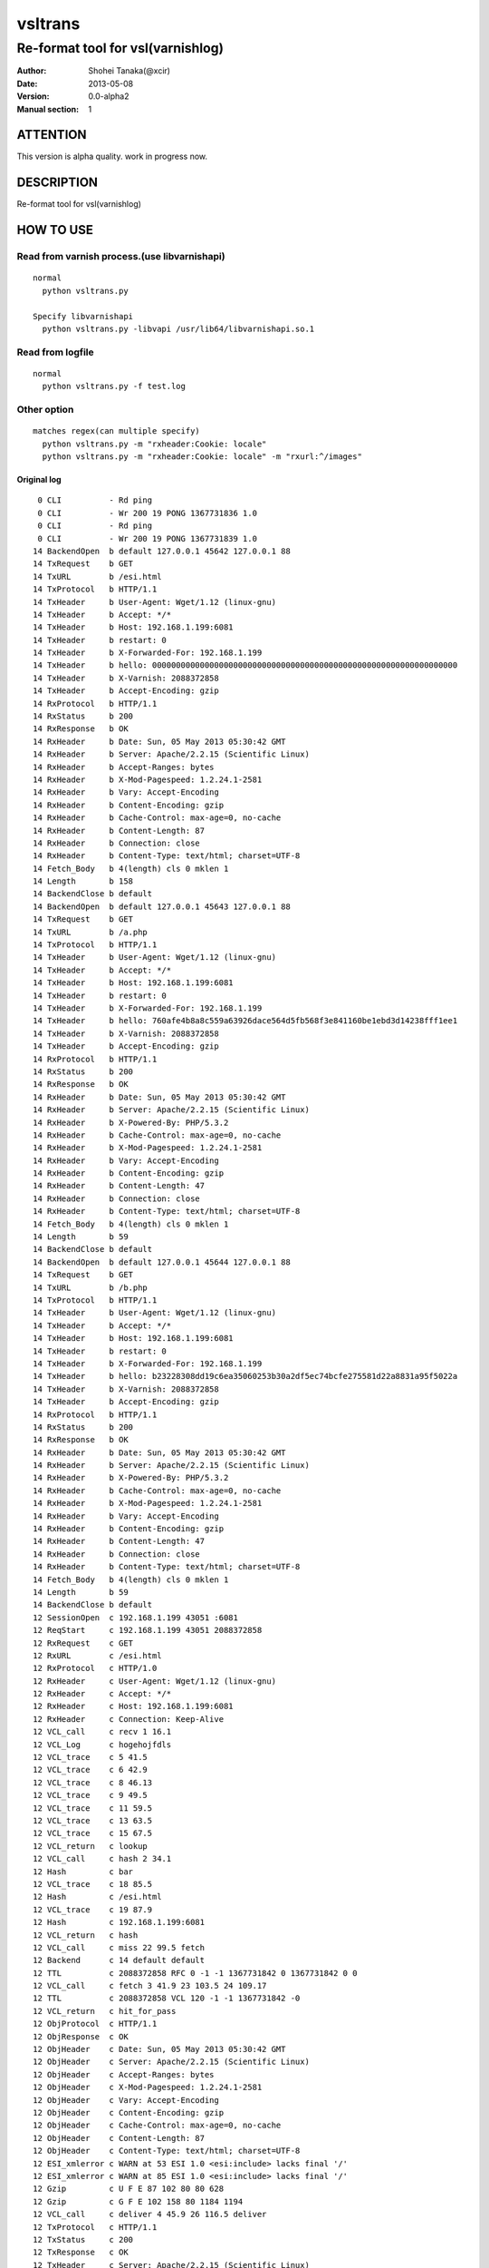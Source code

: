 ==============
vsltrans
==============


-----------------------------------
Re-format tool for vsl(varnishlog)
-----------------------------------

:Author: Shohei Tanaka(@xcir)
:Date: 2013-05-08
:Version: 0.0-alpha2
:Manual section: 1

ATTENTION
===========
This version is alpha quality.
work in progress now.


DESCRIPTION
===========
Re-format tool for vsl(varnishlog)

HOW TO USE
===========

Read from varnish process.(use libvarnishapi)
***********************************************
::

  normal
    python vsltrans.py
  
  Specify libvarnishapi
    python vsltrans.py -libvapi /usr/lib64/libvarnishapi.so.1

Read from logfile
***********************************************
::

  normal
    python vsltrans.py -f test.log


Other option
***********************************************
::

  matches regex(can multiple specify)
    python vsltrans.py -m "rxheader:Cookie: locale"
    python vsltrans.py -m "rxheader:Cookie: locale" -m "rxurl:^/images"
  

Original log
---------------------------------------
::

    0 CLI          - Rd ping
    0 CLI          - Wr 200 19 PONG 1367731836 1.0
    0 CLI          - Rd ping
    0 CLI          - Wr 200 19 PONG 1367731839 1.0
   14 BackendOpen  b default 127.0.0.1 45642 127.0.0.1 88
   14 TxRequest    b GET
   14 TxURL        b /esi.html
   14 TxProtocol   b HTTP/1.1
   14 TxHeader     b User-Agent: Wget/1.12 (linux-gnu)
   14 TxHeader     b Accept: */*
   14 TxHeader     b Host: 192.168.1.199:6081
   14 TxHeader     b restart: 0
   14 TxHeader     b X-Forwarded-For: 192.168.1.199
   14 TxHeader     b hello: 0000000000000000000000000000000000000000000000000000000000000000
   14 TxHeader     b X-Varnish: 2088372858
   14 TxHeader     b Accept-Encoding: gzip
   14 RxProtocol   b HTTP/1.1
   14 RxStatus     b 200
   14 RxResponse   b OK
   14 RxHeader     b Date: Sun, 05 May 2013 05:30:42 GMT
   14 RxHeader     b Server: Apache/2.2.15 (Scientific Linux)
   14 RxHeader     b Accept-Ranges: bytes
   14 RxHeader     b X-Mod-Pagespeed: 1.2.24.1-2581
   14 RxHeader     b Vary: Accept-Encoding
   14 RxHeader     b Content-Encoding: gzip
   14 RxHeader     b Cache-Control: max-age=0, no-cache
   14 RxHeader     b Content-Length: 87
   14 RxHeader     b Connection: close
   14 RxHeader     b Content-Type: text/html; charset=UTF-8
   14 Fetch_Body   b 4(length) cls 0 mklen 1
   14 Length       b 158
   14 BackendClose b default
   14 BackendOpen  b default 127.0.0.1 45643 127.0.0.1 88
   14 TxRequest    b GET
   14 TxURL        b /a.php
   14 TxProtocol   b HTTP/1.1
   14 TxHeader     b User-Agent: Wget/1.12 (linux-gnu)
   14 TxHeader     b Accept: */*
   14 TxHeader     b Host: 192.168.1.199:6081
   14 TxHeader     b restart: 0
   14 TxHeader     b X-Forwarded-For: 192.168.1.199
   14 TxHeader     b hello: 760afe4b8a8c559a63926dace564d5fb568f3e841160be1ebd3d14238fff1ee1
   14 TxHeader     b X-Varnish: 2088372858
   14 TxHeader     b Accept-Encoding: gzip
   14 RxProtocol   b HTTP/1.1
   14 RxStatus     b 200
   14 RxResponse   b OK
   14 RxHeader     b Date: Sun, 05 May 2013 05:30:42 GMT
   14 RxHeader     b Server: Apache/2.2.15 (Scientific Linux)
   14 RxHeader     b X-Powered-By: PHP/5.3.2
   14 RxHeader     b Cache-Control: max-age=0, no-cache
   14 RxHeader     b X-Mod-Pagespeed: 1.2.24.1-2581
   14 RxHeader     b Vary: Accept-Encoding
   14 RxHeader     b Content-Encoding: gzip
   14 RxHeader     b Content-Length: 47
   14 RxHeader     b Connection: close
   14 RxHeader     b Content-Type: text/html; charset=UTF-8
   14 Fetch_Body   b 4(length) cls 0 mklen 1
   14 Length       b 59
   14 BackendClose b default
   14 BackendOpen  b default 127.0.0.1 45644 127.0.0.1 88
   14 TxRequest    b GET
   14 TxURL        b /b.php
   14 TxProtocol   b HTTP/1.1
   14 TxHeader     b User-Agent: Wget/1.12 (linux-gnu)
   14 TxHeader     b Accept: */*
   14 TxHeader     b Host: 192.168.1.199:6081
   14 TxHeader     b restart: 0
   14 TxHeader     b X-Forwarded-For: 192.168.1.199
   14 TxHeader     b hello: b23228308dd19c6ea35060253b30a2df5ec74bcfe275581d22a8831a95f5022a
   14 TxHeader     b X-Varnish: 2088372858
   14 TxHeader     b Accept-Encoding: gzip
   14 RxProtocol   b HTTP/1.1
   14 RxStatus     b 200
   14 RxResponse   b OK
   14 RxHeader     b Date: Sun, 05 May 2013 05:30:42 GMT
   14 RxHeader     b Server: Apache/2.2.15 (Scientific Linux)
   14 RxHeader     b X-Powered-By: PHP/5.3.2
   14 RxHeader     b Cache-Control: max-age=0, no-cache
   14 RxHeader     b X-Mod-Pagespeed: 1.2.24.1-2581
   14 RxHeader     b Vary: Accept-Encoding
   14 RxHeader     b Content-Encoding: gzip
   14 RxHeader     b Content-Length: 47
   14 RxHeader     b Connection: close
   14 RxHeader     b Content-Type: text/html; charset=UTF-8
   14 Fetch_Body   b 4(length) cls 0 mklen 1
   14 Length       b 59
   14 BackendClose b default
   12 SessionOpen  c 192.168.1.199 43051 :6081
   12 ReqStart     c 192.168.1.199 43051 2088372858
   12 RxRequest    c GET
   12 RxURL        c /esi.html
   12 RxProtocol   c HTTP/1.0
   12 RxHeader     c User-Agent: Wget/1.12 (linux-gnu)
   12 RxHeader     c Accept: */*
   12 RxHeader     c Host: 192.168.1.199:6081
   12 RxHeader     c Connection: Keep-Alive
   12 VCL_call     c recv 1 16.1
   12 VCL_Log      c hogehojfdls
   12 VCL_trace    c 5 41.5
   12 VCL_trace    c 6 42.9
   12 VCL_trace    c 8 46.13
   12 VCL_trace    c 9 49.5
   12 VCL_trace    c 11 59.5
   12 VCL_trace    c 13 63.5
   12 VCL_trace    c 15 67.5
   12 VCL_return   c lookup
   12 VCL_call     c hash 2 34.1
   12 Hash         c bar
   12 VCL_trace    c 18 85.5
   12 Hash         c /esi.html
   12 VCL_trace    c 19 87.9
   12 Hash         c 192.168.1.199:6081
   12 VCL_return   c hash
   12 VCL_call     c miss 22 99.5 fetch
   12 Backend      c 14 default default
   12 TTL          c 2088372858 RFC 0 -1 -1 1367731842 0 1367731842 0 0
   12 VCL_call     c fetch 3 41.9 23 103.5 24 109.17
   12 TTL          c 2088372858 VCL 120 -1 -1 1367731842 -0
   12 VCL_return   c hit_for_pass
   12 ObjProtocol  c HTTP/1.1
   12 ObjResponse  c OK
   12 ObjHeader    c Date: Sun, 05 May 2013 05:30:42 GMT
   12 ObjHeader    c Server: Apache/2.2.15 (Scientific Linux)
   12 ObjHeader    c Accept-Ranges: bytes
   12 ObjHeader    c X-Mod-Pagespeed: 1.2.24.1-2581
   12 ObjHeader    c Vary: Accept-Encoding
   12 ObjHeader    c Content-Encoding: gzip
   12 ObjHeader    c Cache-Control: max-age=0, no-cache
   12 ObjHeader    c Content-Length: 87
   12 ObjHeader    c Content-Type: text/html; charset=UTF-8
   12 ESI_xmlerror c WARN at 53 ESI 1.0 <esi:include> lacks final '/'
   12 ESI_xmlerror c WARN at 85 ESI 1.0 <esi:include> lacks final '/'
   12 Gzip         c U F E 87 102 80 80 628
   12 Gzip         c G F E 102 158 80 1184 1194
   12 VCL_call     c deliver 4 45.9 26 116.5 deliver
   12 TxProtocol   c HTTP/1.1
   12 TxStatus     c 200
   12 TxResponse   c OK
   12 TxHeader     c Server: Apache/2.2.15 (Scientific Linux)
   12 TxHeader     c Accept-Ranges: bytes
   12 TxHeader     c X-Mod-Pagespeed: 1.2.24.1-2581
   12 TxHeader     c Vary: Accept-Encoding
   12 TxHeader     c Cache-Control: max-age=0, no-cache
   12 TxHeader     c Content-Type: text/html; charset=UTF-8
   12 TxHeader     c Date: Sun, 05 May 2013 05:30:42 GMT
   12 TxHeader     c X-Varnish: 2088372858
   12 TxHeader     c Age: 0
   12 TxHeader     c Via: 1.1 varnish
   12 TxHeader     c Connection: close
   12 TxHeader     c hello: 760afe4b8a8c559a63926dace564d5fb568f3e841160be1ebd3d14238fff1ee1
   12 TxHeader     c hello2: 0000000000000000000000000000000000000000000000000000000000000000
   12 VCL_call     c recv 1 16.1
   12 VCL_Log      c hogehojfdls
   12 VCL_trace    c 5 41.5
   12 VCL_trace    c 6 42.9
   12 VCL_trace    c 8 46.13
   12 VCL_trace    c 9 49.5
   12 VCL_trace    c 11 59.5
   12 VCL_trace    c 13 63.5
   12 VCL_trace    c 15 67.5
   12 VCL_return   c lookup
   12 VCL_call     c hash 2 34.1
   12 Hash         c bar
   12 VCL_trace    c 18 85.5
   12 Hash         c /a.php
   12 VCL_trace    c 19 87.9
   12 Hash         c 192.168.1.199:6081
   12 VCL_return   c hash
   12 VCL_call     c miss 22 99.5 fetch
   12 Backend      c 14 default default
   12 TTL          c 2088372858 RFC 0 -1 -1 1367731842 0 1367731842 0 0
   12 VCL_call     c fetch 3 41.9 23 103.5 24 109.17
   12 TTL          c 2088372858 VCL 120 -1 -1 1367731842 -0
   12 VCL_return   c hit_for_pass
   12 ObjProtocol  c HTTP/1.1
   12 ObjResponse  c OK
   12 ObjHeader    c Date: Sun, 05 May 2013 05:30:42 GMT
   12 ObjHeader    c Server: Apache/2.2.15 (Scientific Linux)
   12 ObjHeader    c X-Powered-By: PHP/5.3.2
   12 ObjHeader    c Cache-Control: max-age=0, no-cache
   12 ObjHeader    c X-Mod-Pagespeed: 1.2.24.1-2581
   12 ObjHeader    c Vary: Accept-Encoding
   12 ObjHeader    c Content-Encoding: gzip
   12 ObjHeader    c Content-Length: 47
   12 ObjHeader    c Content-Type: text/html; charset=UTF-8
   12 Gzip         c U F E 47 32 80 80 309
   12 Gzip         c G F E 32 59 80 392 402
   12 VCL_call     c deliver 4 45.9 26 116.5 deliver
   12 Gzip         c U D - 59 32 80 392 402
   12 VCL_call     c recv 1 16.1
   12 VCL_Log      c hogehojfdls
   12 VCL_trace    c 5 41.5
   12 VCL_trace    c 6 42.9
   12 VCL_trace    c 8 46.13
   12 VCL_trace    c 9 49.5
   12 VCL_trace    c 11 59.5
   12 VCL_trace    c 13 63.5
   12 VCL_trace    c 15 67.5
   12 VCL_return   c lookup
   12 VCL_call     c hash 2 34.1
   12 Hash         c bar
   12 VCL_trace    c 18 85.5
   12 Hash         c /b.php
   12 VCL_trace    c 19 87.9
   12 Hash         c 192.168.1.199:6081
   12 VCL_return   c hash
   12 VCL_call     c miss 22 99.5 fetch
   12 Backend      c 14 default default
   12 TTL          c 2088372858 RFC 0 -1 -1 1367731842 0 1367731842 0 0
   12 VCL_call     c fetch 3 41.9 23 103.5 24 109.17
   12 TTL          c 2088372858 VCL 120 -1 -1 1367731842 -0
   12 VCL_return   c hit_for_pass
   12 ObjProtocol  c HTTP/1.1
   12 ObjResponse  c OK
   12 ObjHeader    c Date: Sun, 05 May 2013 05:30:42 GMT
   12 ObjHeader    c Server: Apache/2.2.15 (Scientific Linux)
   12 ObjHeader    c X-Powered-By: PHP/5.3.2
   12 ObjHeader    c Cache-Control: max-age=0, no-cache
   12 ObjHeader    c X-Mod-Pagespeed: 1.2.24.1-2581
   12 ObjHeader    c Vary: Accept-Encoding
   12 ObjHeader    c Content-Encoding: gzip
   12 ObjHeader    c Content-Length: 47
   12 ObjHeader    c Content-Type: text/html; charset=UTF-8
   12 Gzip         c U F E 47 32 80 80 309
   12 Gzip         c G F E 32 59 80 392 402
   12 VCL_call     c deliver 4 45.9 26 116.5 deliver
   12 Gzip         c U D - 59 32 80 392 402
   12 Gzip         c U D E 78 50 80 0 0
   12 Length       c 64
   12 ReqEnd       c 2088372858 1367731842.320536137 1367731842.327375412 -0.006782293 nan nan
   12 SessionClose c EOF mode
   12 StatSess     c 192.168.1.199 43051 0 1 1 0 0 3 466 64



Re-formatted log(python vsltrans.py -f test.log)
---------------------------------------------------
::

  <<<<<<<<<<<<<<<<<<<<<<<<<<<<<<<<<<<<<<<<<<<<<<<<<<<<<<<<<<<<<<<<<<<<<<
  START transaction.
  <<<<<<<<<<<<<<<<<<<<<<<<<<<<<<<<<<<<<<<<<<<<<<<<<<<<<<<<<<<<<<<<<<<<<<
  General Info.
  ----------------------------------------------------------------------
  Client ip:port  | 192.168.1.199:43051
  Request host    | 192.168.1.199
  Response size   | 158 byte
  Response Status | HTTP/1.1 200 OK
  Total time      | 0.00684 sec
  Restart count   | 0
  ESI count       | 2
  Backend count   | 3
   +Backend       | default
   +Backend       | default
   +Backend       | default
  ----------------------------------------------------------------------
  
  ######################################################################
  Object infomation.
  ----------------------------------------------------------------------
  Hash        | "bar" + "/esi.html" + "192.168.1.199:6081"
  ----------------------------------------------------------------------
  Vary        | req.http.Accept-Encoding |
  Object size | 158
  Backend     | default
  ----------------------------------------------------------------------
  
  ######################################################################
  Error infomation.
  ----------------------------------------------------------------------
  ESI_xmlerror | WARN at 53 ESI 1.0 <esi:include> lacks final '/'
  ESI_xmlerror | WARN at 85 ESI 1.0 <esi:include> lacks final '/'
  ----------------------------------------------------------------------
  
  ######################################################################
  Action infomation.
  ----------------------------------------------------------------------
  +-------------+
  |    recv     |
  +-------------+
        |
        | VCL_trace | (VRT_Count:1 line:16 pos:1)
        | VCL_Log   | hogehojfdls
        | VCL_trace | (VRT_Count:5 line:41 pos:5)
        | VCL_trace | (VRT_Count:6 line:42 pos:9)
        | VCL_trace | (VRT_Count:8 line:46 pos:13)
        | VCL_trace | (VRT_Count:9 line:49 pos:5)
        | VCL_trace | (VRT_Count:11 line:59 pos:5)
        | VCL_trace | (VRT_Count:13 line:63 pos:5)
        | VCL_trace | (VRT_Count:15 line:67 pos:5)
        |           |
        | return    | lookup
        |
  +-------------+
  |    hash     |
  +-------------+
        |
        | VCL_trace | (VRT_Count:2 line:34 pos:1)
        | Hash      | bar
        | VCL_trace | (VRT_Count:18 line:85 pos:5)
        | Hash      | /esi.html
        | VCL_trace | (VRT_Count:19 line:87 pos:9)
        | Hash      | 192.168.1.199:6081
        |           |
        | return    | hash
        |
  +-------------+
  |    miss     |
  +-------------+
        |
        | VCL_trace | (VRT_Count:22 line:99 pos:5)
        |           |
        | return    | fetch
        |
  +-------------+
  |    fetch    |
  +-------------+
        |
        | VCL_trace | (VRT_Count:3 line:41 pos:9)
        | VCL_trace | (VRT_Count:23 line:103 pos:5)
        | VCL_trace | (VRT_Count:24 line:109 pos:17)
        |           |
        | return    | hit_for_pass
        |
  +-------------+
  |   deliver   |
  +-------------+
        |
        | VCL_trace | (VRT_Count:4 line:45 pos:9)
        | VCL_trace | (VRT_Count:26 line:116 pos:5)
        |           |
        | return    | deliver
        |
  
  ######################################################################
  Variable infomation.
  -----------------------------------------------------------------------------------------------
  req.url                      | /esi.html
  req.request                  | GET
  req.xid                      | 2088372858
  req.http.User-Agent          | Wget/1.12 (linux-gnu)
  req.http.Accept              | */*
  req.http.Host                | 192.168.1.199
  req.http.Connection          | Keep-Alive
  req.proto                    | HTTP/1.0
  -----------------------------------------------------------------------------------------------
  bereq.url                    | /esi.html
  bereq.http.User-Agent        | Wget/1.12 (linux-gnu)
  bereq.http.Accept            | */*
  bereq.http.Host              | 192.168.1.199
  bereq.http.restart           | 0
  bereq.http.X-Forwarded-For   | 192.168.1.199
  bereq.http.hello             | 0000000000000000000000000000000000000000000000000000000000000000
  bereq.http.X-Varnish         | 2088372858
  bereq.http.Accept-Encoding   | gzip
  bereq.request                | GET
  bereq.proto                  | HTTP/1.1
  -----------------------------------------------------------------------------------------------
  beresp.status                | 200
  beresp.http.Date             | Sun, 05 May 2013 05
  beresp.http.Server           | Apache/2.2.15 (Scientific Linux)
  beresp.http.Accept-Ranges    | bytes
  beresp.http.X-Mod-Pagespeed  | 1.2.24.1-2581
  beresp.http.Vary             | Accept-Encoding
  beresp.http.Content-Encoding | gzip
  beresp.http.Cache-Control    | max-age=0, no-cache
  beresp.http.Content-Length   | 87
  beresp.http.Connection       | close
  beresp.http.Content-Type     | text/html; charset=UTF-8
  beresp.response              | OK
  beresp.proto                 | HTTP/1.1
  -----------------------------------------------------------------------------------------------
  obj.http.Date                | Sun, 05 May 2013 05
  obj.http.Server              | Apache/2.2.15 (Scientific Linux)
  obj.http.Accept-Ranges       | bytes
  obj.http.X-Mod-Pagespeed     | 1.2.24.1-2581
  obj.http.Vary                | Accept-Encoding
  obj.http.Content-Encoding    | gzip
  obj.http.Cache-Control       | max-age=0, no-cache
  obj.http.Content-Length      | 87
  obj.http.Content-Type        | text/html; charset=UTF-8
  obj.response                 | OK
  obj.proto                    | HTTP/1.1
  -----------------------------------------------------------------------------------------------
  resp.status                  | 200
  resp.http.Server             | Apache/2.2.15 (Scientific Linux)
  resp.http.Accept-Ranges      | bytes
  resp.http.X-Mod-Pagespeed    | 1.2.24.1-2581
  resp.http.Vary               | Accept-Encoding
  resp.http.Cache-Control      | max-age=0, no-cache
  resp.http.Content-Type       | text/html; charset=UTF-8
  resp.http.Date               | Sun, 05 May 2013 05
  resp.http.X-Varnish          | 2088372858
  resp.http.Age                | 0
  resp.http.Via                | 1.1 varnish
  resp.http.Connection         | close
  resp.http.hello              | 760afe4b8a8c559a63926dace564d5fb568f3e841160be1ebd3d14238fff1ee1
  resp.http.hello2             | 0000000000000000000000000000000000000000000000000000000000000000
  resp.response                | OK
  resp.proto                   | HTTP/1.1
  -----------------------------------------------------------------------------------------------
  
  ######################################################################
  Object infomation.
  ----------------------------------------------------------------------
  Type        | esi
  Hash        | "bar" + "/a.php" + "192.168.1.199:6081"
  Object size | 59
  Backend     | default
  ----------------------------------------------------------------------
  
  ######################################################################
  Action infomation.
  ----------------------------------------------------------------------
  +-------------+
  |    recv     |
  +-------------+
        |
        | VCL_trace | (VRT_Count:1 line:16 pos:1)
        | VCL_Log   | hogehojfdls
        | VCL_trace | (VRT_Count:5 line:41 pos:5)
        | VCL_trace | (VRT_Count:6 line:42 pos:9)
        | VCL_trace | (VRT_Count:8 line:46 pos:13)
        | VCL_trace | (VRT_Count:9 line:49 pos:5)
        | VCL_trace | (VRT_Count:11 line:59 pos:5)
        | VCL_trace | (VRT_Count:13 line:63 pos:5)
        | VCL_trace | (VRT_Count:15 line:67 pos:5)
        |           |
        | return    | lookup
        |
  +-------------+
  |    hash     |
  +-------------+
        |
        | VCL_trace | (VRT_Count:2 line:34 pos:1)
        | Hash      | bar
        | VCL_trace | (VRT_Count:18 line:85 pos:5)
        | Hash      | /a.php
        | VCL_trace | (VRT_Count:19 line:87 pos:9)
        | Hash      | 192.168.1.199:6081
        |           |
        | return    | hash
        |
  +-------------+
  |    miss     |
  +-------------+
        |
        | VCL_trace | (VRT_Count:22 line:99 pos:5)
        |           |
        | return    | fetch
        |
  +-------------+
  |    fetch    |
  +-------------+
        |
        | VCL_trace | (VRT_Count:3 line:41 pos:9)
        | VCL_trace | (VRT_Count:23 line:103 pos:5)
        | VCL_trace | (VRT_Count:24 line:109 pos:17)
        |           |
        | return    | hit_for_pass
        |
  +-------------+
  |   deliver   |
  +-------------+
        |
        | VCL_trace | (VRT_Count:4 line:45 pos:9)
        | VCL_trace | (VRT_Count:26 line:116 pos:5)
        |           |
        | return    | deliver
        |
  
  ######################################################################
  Variable infomation.
  -----------------------------------------------------------------------------------------------
  bereq.url                    | /a.php
  bereq.http.User-Agent        | Wget/1.12 (linux-gnu)
  bereq.http.Accept            | */*
  bereq.http.Host              | 192.168.1.199
  bereq.http.restart           | 0
  bereq.http.X-Forwarded-For   | 192.168.1.199
  bereq.http.hello             | 760afe4b8a8c559a63926dace564d5fb568f3e841160be1ebd3d14238fff1ee1
  bereq.http.X-Varnish         | 2088372858
  bereq.http.Accept-Encoding   | gzip
  bereq.request                | GET
  bereq.proto                  | HTTP/1.1
  -----------------------------------------------------------------------------------------------
  beresp.status                | 200
  beresp.http.Date             | Sun, 05 May 2013 05
  beresp.http.Server           | Apache/2.2.15 (Scientific Linux)
  beresp.http.X-Powered-By     | PHP/5.3.2
  beresp.http.Cache-Control    | max-age=0, no-cache
  beresp.http.X-Mod-Pagespeed  | 1.2.24.1-2581
  beresp.http.Vary             | Accept-Encoding
  beresp.http.Content-Encoding | gzip
  beresp.http.Content-Length   | 47
  beresp.http.Connection       | close
  beresp.http.Content-Type     | text/html; charset=UTF-8
  beresp.response              | OK
  beresp.proto                 | HTTP/1.1
  -----------------------------------------------------------------------------------------------
  obj.http.Date                | Sun, 05 May 2013 05
  obj.http.Server              | Apache/2.2.15 (Scientific Linux)
  obj.http.X-Powered-By        | PHP/5.3.2
  obj.http.Cache-Control       | max-age=0, no-cache
  obj.http.X-Mod-Pagespeed     | 1.2.24.1-2581
  obj.http.Vary                | Accept-Encoding
  obj.http.Content-Encoding    | gzip
  obj.http.Content-Length      | 47
  obj.http.Content-Type        | text/html; charset=UTF-8
  obj.response                 | OK
  obj.proto                    | HTTP/1.1
  -----------------------------------------------------------------------------------------------
  
  ######################################################################
  Object infomation.
  ----------------------------------------------------------------------
  Type        | esi
  Hash        | "bar" + "/b.php" + "192.168.1.199:6081"
  Object size | 64
  Backend     | default
  ----------------------------------------------------------------------
  
  ######################################################################
  Action infomation.
  ----------------------------------------------------------------------
  +-------------+
  |    recv     |
  +-------------+
        |
        | VCL_trace | (VRT_Count:1 line:16 pos:1)
        | VCL_Log   | hogehojfdls
        | VCL_trace | (VRT_Count:5 line:41 pos:5)
        | VCL_trace | (VRT_Count:6 line:42 pos:9)
        | VCL_trace | (VRT_Count:8 line:46 pos:13)
        | VCL_trace | (VRT_Count:9 line:49 pos:5)
        | VCL_trace | (VRT_Count:11 line:59 pos:5)
        | VCL_trace | (VRT_Count:13 line:63 pos:5)
        | VCL_trace | (VRT_Count:15 line:67 pos:5)
        |           |
        | return    | lookup
        |
  +-------------+
  |    hash     |
  +-------------+
        |
        | VCL_trace | (VRT_Count:2 line:34 pos:1)
        | Hash      | bar
        | VCL_trace | (VRT_Count:18 line:85 pos:5)
        | Hash      | /b.php
        | VCL_trace | (VRT_Count:19 line:87 pos:9)
        | Hash      | 192.168.1.199:6081
        |           |
        | return    | hash
        |
  +-------------+
  |    miss     |
  +-------------+
        |
        | VCL_trace | (VRT_Count:22 line:99 pos:5)
        |           |
        | return    | fetch
        |
  +-------------+
  |    fetch    |
  +-------------+
        |
        | VCL_trace | (VRT_Count:3 line:41 pos:9)
        | VCL_trace | (VRT_Count:23 line:103 pos:5)
        | VCL_trace | (VRT_Count:24 line:109 pos:17)
        |           |
        | return    | hit_for_pass
        |
  +-------------+
  |   deliver   |
  +-------------+
        |
        | VCL_trace | (VRT_Count:4 line:45 pos:9)
        | VCL_trace | (VRT_Count:26 line:116 pos:5)
        |           |
        | return    | deliver
        |
  
  ######################################################################
  Variable infomation.
  -----------------------------------------------------------------------------------------------
  bereq.url                    | /b.php
  bereq.http.User-Agent        | Wget/1.12 (linux-gnu)
  bereq.http.Accept            | */*
  bereq.http.Host              | 192.168.1.199
  bereq.http.restart           | 0
  bereq.http.X-Forwarded-For   | 192.168.1.199
  bereq.http.hello             | b23228308dd19c6ea35060253b30a2df5ec74bcfe275581d22a8831a95f5022a
  bereq.http.X-Varnish         | 2088372858
  bereq.http.Accept-Encoding   | gzip
  bereq.request                | GET
  bereq.proto                  | HTTP/1.1
  -----------------------------------------------------------------------------------------------
  beresp.status                | 200
  beresp.http.Date             | Sun, 05 May 2013 05
  beresp.http.Server           | Apache/2.2.15 (Scientific Linux)
  beresp.http.X-Powered-By     | PHP/5.3.2
  beresp.http.Cache-Control    | max-age=0, no-cache
  beresp.http.X-Mod-Pagespeed  | 1.2.24.1-2581
  beresp.http.Vary             | Accept-Encoding
  beresp.http.Content-Encoding | gzip
  beresp.http.Content-Length   | 47
  beresp.http.Connection       | close
  beresp.http.Content-Type     | text/html; charset=UTF-8
  beresp.response              | OK
  beresp.proto                 | HTTP/1.1
  -----------------------------------------------------------------------------------------------
  obj.http.Date                | Sun, 05 May 2013 05
  obj.http.Server              | Apache/2.2.15 (Scientific Linux)
  obj.http.X-Powered-By        | PHP/5.3.2
  obj.http.Cache-Control       | max-age=0, no-cache
  obj.http.X-Mod-Pagespeed     | 1.2.24.1-2581
  obj.http.Vary                | Accept-Encoding
  obj.http.Content-Encoding    | gzip
  obj.http.Content-Length      | 47
  obj.http.Content-Type        | text/html; charset=UTF-8
  obj.response                 | OK
  obj.proto                    | HTTP/1.1
  -----------------------------------------------------------------------------------------------
  
  >>>>>>>>>>>>>>>>>>>>>>>>>>>>>>>>>>>>>>>>>>>>>>>>>>>>>>>>>>>>>>>>>>>>>>
  END transaction.
  >>>>>>>>>>>>>>>>>>>>>>>>>>>>>>>>>>>>>>>>>>>>>>>>>>>>>>>>>>>>>>>>>>>>>>

